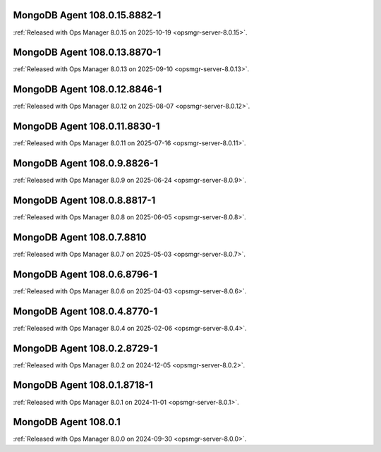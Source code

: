 .. _mongodb-108.0.15.8882-1:

MongoDB Agent 108.0.15.8882-1
-----------------------------

:ref:`Released with Ops Manager 8.0.15 on 2025-10-19
<opsmgr-server-8.0.15>`.

.. _mongodb-108.0.13.8870-1:

MongoDB Agent 108.0.13.8870-1
-----------------------------

:ref:`Released with Ops Manager 8.0.13 on 2025-09-10
<opsmgr-server-8.0.13>`.

.. _mongodb-108.0.12.8846-1:

MongoDB Agent 108.0.12.8846-1
-----------------------------

:ref:`Released with Ops Manager 8.0.12 on 2025-08-07
<opsmgr-server-8.0.12>`.

.. _mongodb-108.0.11.8830-1:

MongoDB Agent 108.0.11.8830-1
-----------------------------

:ref:`Released with Ops Manager 8.0.11 on 2025-07-16
<opsmgr-server-8.0.11>`.


.. _mongodb-108.0.9.8826-1:

MongoDB Agent 108.0.9.8826-1
----------------------------

:ref:`Released with Ops Manager 8.0.9 on 2025-06-24
<opsmgr-server-8.0.9>`.

.. _mongodb-108.0.8.8817-1:

MongoDB Agent 108.0.8.8817-1
----------------------------

:ref:`Released with Ops Manager 8.0.8 on 2025-06-05
<opsmgr-server-8.0.8>`.

.. _mongodb-108.0.7.8810:

MongoDB Agent 108.0.7.8810
--------------------------

:ref:`Released with Ops Manager 8.0.7 on 2025-05-03
<opsmgr-server-8.0.7>`.

.. _mongodb-108.0.6.8796-1:

MongoDB Agent 108.0.6.8796-1
----------------------------

:ref:`Released with Ops Manager 8.0.6 on 2025-04-03
<opsmgr-server-8.0.6>`.

.. _mongodb-108.0.4.8770-1:

MongoDB Agent 108.0.4.8770-1
----------------------------

:ref:`Released with Ops Manager 8.0.4 on 2025-02-06
<opsmgr-server-8.0.4>`.

.. _mongodb-108.0.2.8729-1:

MongoDB Agent 108.0.2.8729-1
-----------------------------

:ref:`Released with Ops Manager 8.0.2 on 2024-12-05
<opsmgr-server-8.0.2>`.

.. _mongodb-108.0.1.8718-1:

MongoDB Agent 108.0.1.8718-1
-----------------------------

:ref:`Released with Ops Manager 8.0.1 on 2024-11-01
<opsmgr-server-8.0.1>`.

.. _mongodb-108.0.1:

MongoDB Agent 108.0.1
-----------------------------

:ref:`Released with Ops Manager 8.0.0 on 2024-09-30 
<opsmgr-server-8.0.0>`.
